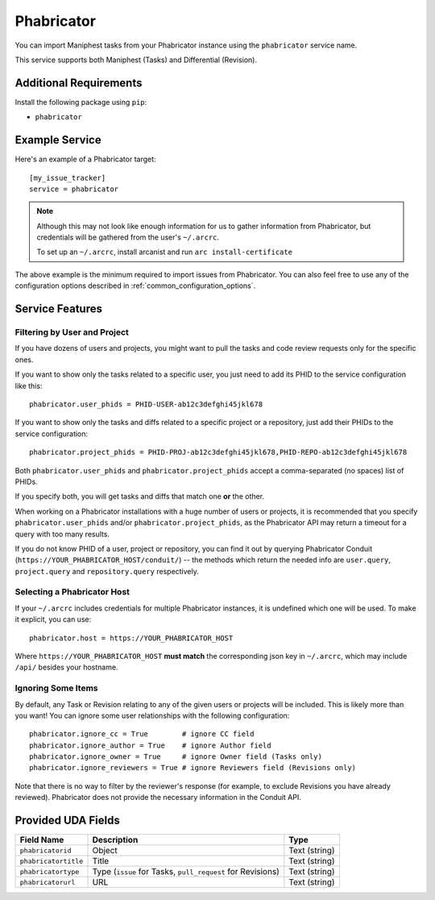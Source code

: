 Phabricator
===========

You can import Maniphest tasks from your Phabricator instance using
the ``phabricator`` service name.

This service supports both Maniphest (Tasks) and Differential (Revision).

Additional Requirements
-----------------------

Install the following package using ``pip``:

* ``phabricator``

Example Service
---------------

Here's an example of a Phabricator target::

    [my_issue_tracker]
    service = phabricator

.. note::

   Although this may not look like enough information for us
   to gather information from Phabricator,
   but credentials will be gathered from the user's ``~/.arcrc``.

   To set up an ``~/.arcrc``, install arcanist and run ``arc
   install-certificate``

The above example is the minimum required to import issues from
Phabricator.  You can also feel free to use any of the
configuration options described in :ref:`common_configuration_options`.

Service Features
----------------

Filtering by User and Project
.............................

If you have dozens of users and projects, you might want to
pull the tasks and code review requests only for the specific ones.

If you want to show only the tasks related to a specific user,
you just need to add its PHID to the service configuration like this::

    phabricator.user_phids = PHID-USER-ab12c3defghi45jkl678

If you want to show only the tasks and diffs related to a specific project or a repository,
just add their PHIDs to the service configuration::

    phabricator.project_phids = PHID-PROJ-ab12c3defghi45jkl678,PHID-REPO-ab12c3defghi45jkl678

Both ``phabricator.user_phids`` and ``phabricator.project_phids`` accept
a comma-separated (no spaces) list of PHIDs.

If you specify both, you will get tasks and diffs that match one **or** the other.

When working on a Phabricator installations with a huge number of users or projects,
it is recommended that you specify ``phabricator.user_phids`` and/or ``phabricator.project_phids``,
as the Phabricator API may return a timeout for a query with too many results.

If you do not know PHID of a user, project or repository,
you can find it out by querying Phabricator Conduit
(``https://YOUR_PHABRICATOR_HOST/conduit/``) --
the methods which return the needed info are ``user.query``, ``project.query``
and ``repository.query`` respectively.

Selecting a Phabricator Host
............................

If your ``~/.arcrc`` includes credentials for multiple Phabricator instances,
it is undefined which one will be used. To make it explicit, you can use::

    phabricator.host = https://YOUR_PHABRICATOR_HOST

Where ``https://YOUR_PHABRICATOR_HOST`` **must match** the corresponding json key
in ``~/.arcrc``, which may include ``/api/`` besides your hostname.

Ignoring Some Items
...................

By default, any Task or Revision relating to any of the given users or projects
will be included.  This is likely more than you want!  You can ignore some user
relationships with the following configuration::

    phabricator.ignore_cc = True        # ignore CC field
    phabricator.ignore_author = True    # ignore Author field
    phabricator.ignore_owner = True     # ignore Owner field (Tasks only)
    phabricator.ignore_reviewers = True # ignore Reviewers field (Revisions only)

Note that there is no way to filter by the reviewer's response (for example, to
exclude Revisions you have already reviewed). Phabricator does not provide the
necessary information in the Conduit API.

Provided UDA Fields
-------------------

+----------------------+--------------------------+----------------------+
| Field Name           | Description              | Type                 |
+======================+==========================+======================+
| ``phabricatorid``    | Object                   | Text (string)        |
+----------------------+--------------------------+----------------------+
| ``phabricatortitle`` | Title                    | Text (string)        |
+----------------------+--------------------------+----------------------+
| ``phabricatortype``  | Type (``issue`` for      | Text (string)        |
|                      | Tasks, ``pull_request``  |                      |
|                      | for Revisions)           |                      |
+----------------------+--------------------------+----------------------+
| ``phabricatorurl``   | URL                      | Text (string)        |
+----------------------+--------------------------+----------------------+
